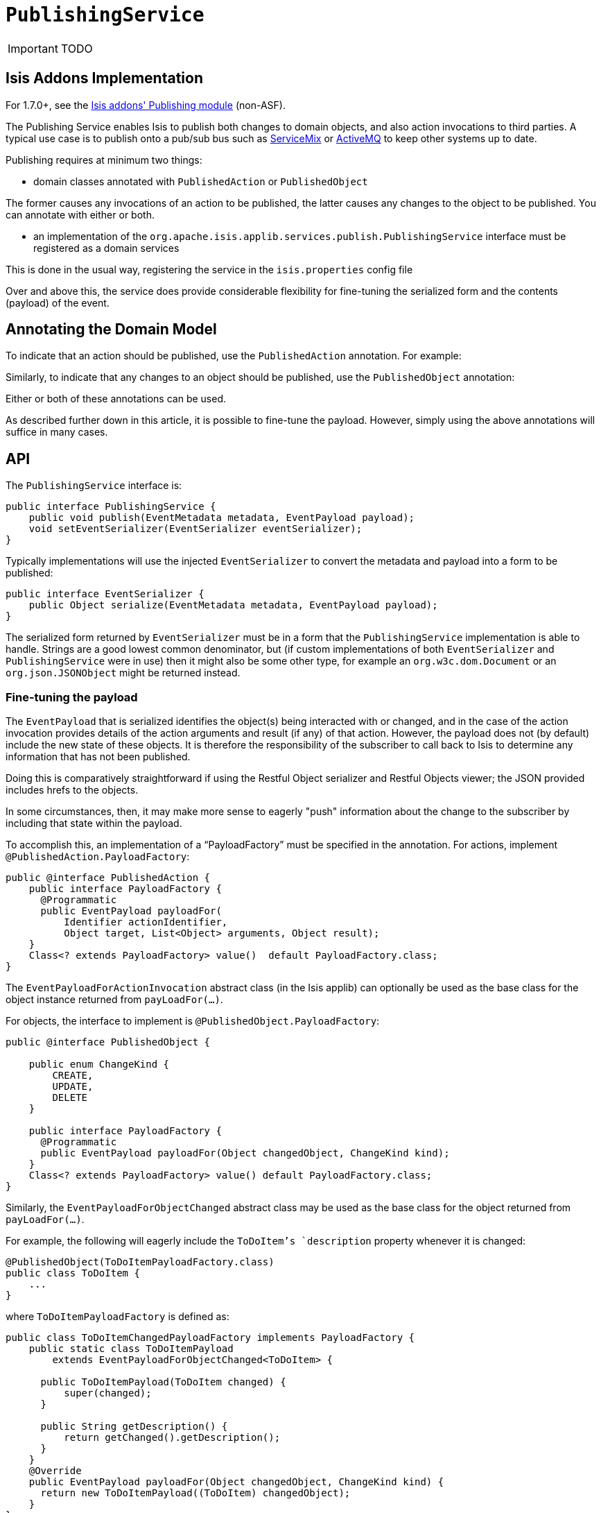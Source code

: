 [[_ug_reference-services-spi_manpage-PublishingService]]
= `PublishingService`
:Notice: Licensed to the Apache Software Foundation (ASF) under one or more contributor license agreements. See the NOTICE file distributed with this work for additional information regarding copyright ownership. The ASF licenses this file to you under the Apache License, Version 2.0 (the "License"); you may not use this file except in compliance with the License. You may obtain a copy of the License at. http://www.apache.org/licenses/LICENSE-2.0 . Unless required by applicable law or agreed to in writing, software distributed under the License is distributed on an "AS IS" BASIS, WITHOUT WARRANTIES OR  CONDITIONS OF ANY KIND, either express or implied. See the License for the specific language governing permissions and limitations under the License.
:_basedir: ../
:_imagesdir: images/

IMPORTANT: TODO


== Isis Addons Implementation

For 1.7.0+, see the http://github.com/isisaddons/isis-module-publishing[Isis addons' Publishing module] (non-ASF).



The Publishing Service enables Isis to publish both changes to domain objects, and also action invocations to third parties. A typical use case is to publish onto a pub/sub bus such as http://servicemix.apache.org/[ServiceMix] or http://activemq.apache.org/[ActiveMQ] to keep other systems up to date.

Publishing requires at minimum two things:

* domain classes annotated with `PublishedAction` or `PublishedObject`

The former causes any invocations of an action to be published, the latter causes any changes to the object to be published. You can annotate with either or both.

* an implementation of the `org.apache.isis.applib.services.publish.PublishingService` interface must be registered as a domain services

This is done in the usual way, registering the service in the `isis.properties` config file

Over and above this, the service does provide considerable flexibility for fine-tuning the serialized form and the contents (payload) of the event.







== Annotating the Domain Model

To indicate that an action should be published, use the `PublishedAction` annotation. For example:

Similarly, to indicate that any changes to an object should be published, use the `PublishedObject` annotation:

Either or both of these annotations can be used.

As described further down in this article, it is possible to fine-tune the payload. However, simply using the above annotations will suffice in many cases.




== API

The `PublishingService` interface is:

[source,java]
----
public interface PublishingService {
    public void publish(EventMetadata metadata, EventPayload payload);
    void setEventSerializer(EventSerializer eventSerializer);
}
----

Typically implementations will use the injected `EventSerializer` to convert the metadata and payload into a form to be published:

[source,java]
----
public interface EventSerializer {
    public Object serialize(EventMetadata metadata, EventPayload payload);
}
----

The serialized form returned by `EventSerializer` must be in a form that the `PublishingService` implementation is able
to handle. Strings are a good lowest common denominator, but (if custom implementations of both `EventSerializer` and
`PublishingService` were in use) then it might also be some other type, for example an
`org.w3c.dom.Document` or an `org.json.JSONObject` might be returned instead.




=== Fine-tuning the payload

The `EventPayload` that is serialized identifies the object(s) being interacted with or changed, and in the case of the
action invocation provides details of the action arguments and result (if any) of that action. However, the payload
does not (by default) include the new state of these objects. It is therefore the responsibility of the subscriber to
call back to Isis to determine any information that has not been published.

Doing this is comparatively straightforward if using the Restful Object serializer and Restful Objects viewer; the
JSON provided includes hrefs to the objects.

In some circumstances, then, it may make more sense to eagerly "push" information about the change to the subscriber
by including that state within the payload.

To accomplish this, an implementation of a "`PayloadFactory`" must be specified in the annotation. For actions,
implement `@PublishedAction.PayloadFactory`:


[source,java]
----
public @interface PublishedAction {
    public interface PayloadFactory {
      @Programmatic
      public EventPayload payloadFor(
          Identifier actionIdentifier,
          Object target, List<Object> arguments, Object result);
    }
    Class<? extends PayloadFactory> value()  default PayloadFactory.class;
}
----

The `EventPayloadForActionInvocation` abstract class (in the Isis applib) can optionally be used as the base class for
the object instance returned from `payLoadFor(...)`.

For objects, the interface to implement is `@PublishedObject.PayloadFactory`:

[source,java]
----
public @interface PublishedObject {

    public enum ChangeKind {
        CREATE,
        UPDATE,
        DELETE
    }

    public interface PayloadFactory {
      @Programmatic
      public EventPayload payloadFor(Object changedObject, ChangeKind kind);
    }
    Class<? extends PayloadFactory> value() default PayloadFactory.class;
}
----

Similarly, the `EventPayloadForObjectChanged` abstract class may be used as the base class for the object returned from
`payLoadFor(...)`.

For example, the following will eagerly include the `ToDoItem`'s `description` property whenever it is changed:

[source,java]
----
@PublishedObject(ToDoItemPayloadFactory.class)
public class ToDoItem {
    ...
}
----

where `ToDoItemPayloadFactory` is defined as:

[source,java]
----
public class ToDoItemChangedPayloadFactory implements PayloadFactory {
    public static class ToDoItemPayload
        extends EventPayloadForObjectChanged<ToDoItem> {

      public ToDoItemPayload(ToDoItem changed) {
          super(changed);
      }

      public String getDescription() {
          return getChanged().getDescription();
      }
    }
    @Override
    public EventPayload payloadFor(Object changedObject, ChangeKind kind) {
      return new ToDoItemPayload((ToDoItem) changedObject);
    }
}
----




== Default Implementations

A simple implementation of `PublishingService` (which must be configured as a domain service) is available; it simply writes to stderr.

The implementation is as follows:

[source,java]
----
public interface PublishingService {
...
    public static class Stderr implements PublishingService {
        private EventSerializer eventSerializer = new EventSerializer.Simple();
        @Programmatic
        @Override
        public void publish(EventMetadata metadata, EventPayload payload) {
            Object serializedEvent = eventSerializer.serialize(metadata, payload);
            System.err.println(serializedEvent);
        }

        @Override
        public void setEventSerializer(EventSerializer eventSerializer) {
            this.eventSerializer = eventSerializer;
        }
    }
    ...
}
----

As can be seen, the above implementation in turn uses a default implementation of `EventSerializer`, which simply concatenates the metadata and payload together into a single string:

[source,java]
----
public interface EventSerializer {
    ...
    public static class Simple implements EventSerializer {
        @Programmatic
        @Override
        public Object serialize(EventMetadata metadata, EventPayload payload) {
            return "PUBLISHED: \n    metadata: " +
                    metadata.getGuid() + ":" +
                    metadata.getUser() + ":" +
                    metadata.getTimestamp() + ":" +
                    payloads:\n" + payload.toString();
        }
    }
    ...
}
----

The default `PublishingService` (or indeed any implementation) can be configured to run with a different `EventSerializer` by configuring the serializer implementation in the `isis.properties` file.



=== Configuration

To configure the above, add the following to `isis.properties`:

[source,ini]
----
isis.services=...,\
              org.apache.isis.applib.services.publish.PublishingService$StdErr,\
              ...
----




== Alternative Implementations

An alternative implementation of the `PublishingService` is provided by the (non-ASF) http://github.com/isisaddons/isis-module-publishing[Isis addons' publishing] module. This implementation persists the events to a table.

It also provides an implementation of the `EventSerializer` that (using API exposed by the xref:_ug_restfulobjects-viewer[RestfulObjects viewer] serializes the payload using the conventions of the link:http://restfulobjects.org[Restful Objects spec].



== Related Services

The `PublishingService` is intended for coarse-grained publish/subscribe for system-to-system interactions, from Isis to some other system. Here the only events published are those that action invocations (for actions annotated with xref:_ug_reference-annotations_manpage-Action_publishing[`@Action#publishing()`]) and of changed objects (for objects annotated with xref:_ug_reference-annotations_manpage-DomainObject_publishing[`@DomainObject#publishing()`].

The xref:_ug_reference-services-api_manpage-EventBusService[`EventBusService`] meanwhile is intended for fine-grained publish/subscribe for object-to-object interactions within an Isis domain object model. The event propogation is strictly in-memory, and there are no restrictions on the object acting as the event (it need not be serializable, for example).




== Third-party integrations

Dan Haywood's https://github.com/danhaywood/camel-isis-pubsubjdo[camel-isis-pubsubjdo] project up on github shows how to poll and process the persisted `PublishedEvent` table using http://camel.apache.org[Apache Camel].




== Design Notes

The following class diagram shows how the above components fit together:

![](images/yuml.me-23db58a4.png)

This yuml.me diagram was generated at http://yuml.me/edit/23db58a4[yuml.me] using the following description: